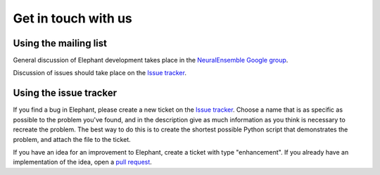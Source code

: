 .. _get_in_touch:

====================
Get in touch with us
====================

Using the mailing list
**********************

General discussion of Elephant development takes place in the
`NeuralEnsemble Google group <http://groups.google.com/group/neuralensemble>`_.

Discussion of issues should take place on the `Issue tracker`_.


Using the issue tracker
***********************

If you find a bug in Elephant, please create a new ticket on the
`Issue tracker`_.
Choose a name that is as specific as possible to the problem you've found, and
in the description give as much information as you think is necessary to
recreate the problem. The best way to do this is to create the shortest possible
Python script that demonstrates the problem, and attach the file to the ticket.

If you have an idea for an improvement to Elephant, create a ticket with type
"enhancement". If you already have an implementation of the idea, open a
`pull request <https://github.com/NeuralEnsemble/elephant/pulls>`_.


.. _Issue tracker: https://github.com/NeuralEnsemble/elephant/issues
